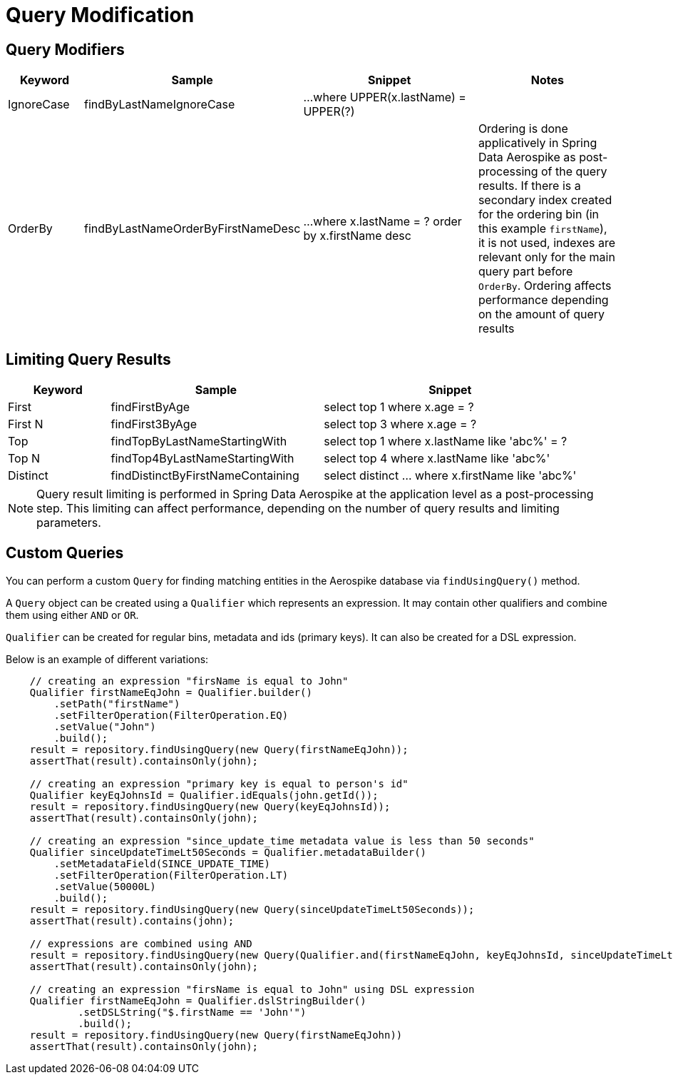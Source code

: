 = Query Modification

== Query Modifiers

[width="100%",cols="<12%,<25%,<30%,<25%",options="header",]
|===
|Keyword |Sample |Snippet |Notes

|IgnoreCase |findByLastNameIgnoreCase |...where UPPER(x.lastName) = UPPER(?) |

|OrderBy |findByLastNameOrderByFirstNameDesc |...where x.lastName = ? order by x.firstName desc
|Ordering is done applicatively in Spring Data Aerospike as post-processing of the query results.
If there is a secondary index created for the ordering bin (in this example `firstName`), it is not used,
indexes are relevant only for the main query part before `OrderBy`.
Ordering affects performance depending on the amount of query results
|===

== Limiting Query Results

[width="100%",cols="<12%,<25%,<30%",options="header",]
|===
|Keyword |Sample |Snippet
|First |findFirstByAge | select top 1 where x.age = ?

|First N |findFirst3ByAge | select top 3  where x.age = ?

|Top |findTopByLastNameStartingWith | select top 1 where x.lastName like 'abc%' = ?

|Top N |findTop4ByLastNameStartingWith | select top 4  where x.lastName like 'abc%'

|Distinct | findDistinctByFirstNameContaining | select distinct ... where x.firstName like 'abc%'
|===

NOTE: Query result limiting is performed in Spring Data Aerospike at the application level as a
post-processing step. This limiting can affect performance, depending on the number of query
results and limiting parameters.

[[find-using-query]]
== Custom Queries

You can perform a custom `Query` for finding matching entities in the Aerospike database via `findUsingQuery()` method.

A `Query` object can be created using a `Qualifier` which represents an expression.
It may contain other qualifiers and combine them using either `AND` or `OR`.

`Qualifier` can be created for regular bins, metadata and ids (primary keys). It can also be created for a DSL expression.

Below is an example of different variations:

[source,java]
----
    // creating an expression "firsName is equal to John"
    Qualifier firstNameEqJohn = Qualifier.builder()
        .setPath("firstName")
        .setFilterOperation(FilterOperation.EQ)
        .setValue("John")
        .build();
    result = repository.findUsingQuery(new Query(firstNameEqJohn));
    assertThat(result).containsOnly(john);

    // creating an expression "primary key is equal to person's id"
    Qualifier keyEqJohnsId = Qualifier.idEquals(john.getId());
    result = repository.findUsingQuery(new Query(keyEqJohnsId));
    assertThat(result).containsOnly(john);

    // creating an expression "since_update_time metadata value is less than 50 seconds"
    Qualifier sinceUpdateTimeLt50Seconds = Qualifier.metadataBuilder()
        .setMetadataField(SINCE_UPDATE_TIME)
        .setFilterOperation(FilterOperation.LT)
        .setValue(50000L)
        .build();
    result = repository.findUsingQuery(new Query(sinceUpdateTimeLt50Seconds));
    assertThat(result).contains(john);

    // expressions are combined using AND
    result = repository.findUsingQuery(new Query(Qualifier.and(firstNameEqJohn, keyEqJohnsId, sinceUpdateTimeLt50Seconds)));
    assertThat(result).containsOnly(john);

    // creating an expression "firsName is equal to John" using DSL expression
    Qualifier firstNameEqJohn = Qualifier.dslStringBuilder()
            .setDSLString("$.firstName == 'John'")
            .build();
    result = repository.findUsingQuery(new Query(firstNameEqJohn))
    assertThat(result).containsOnly(john);
----